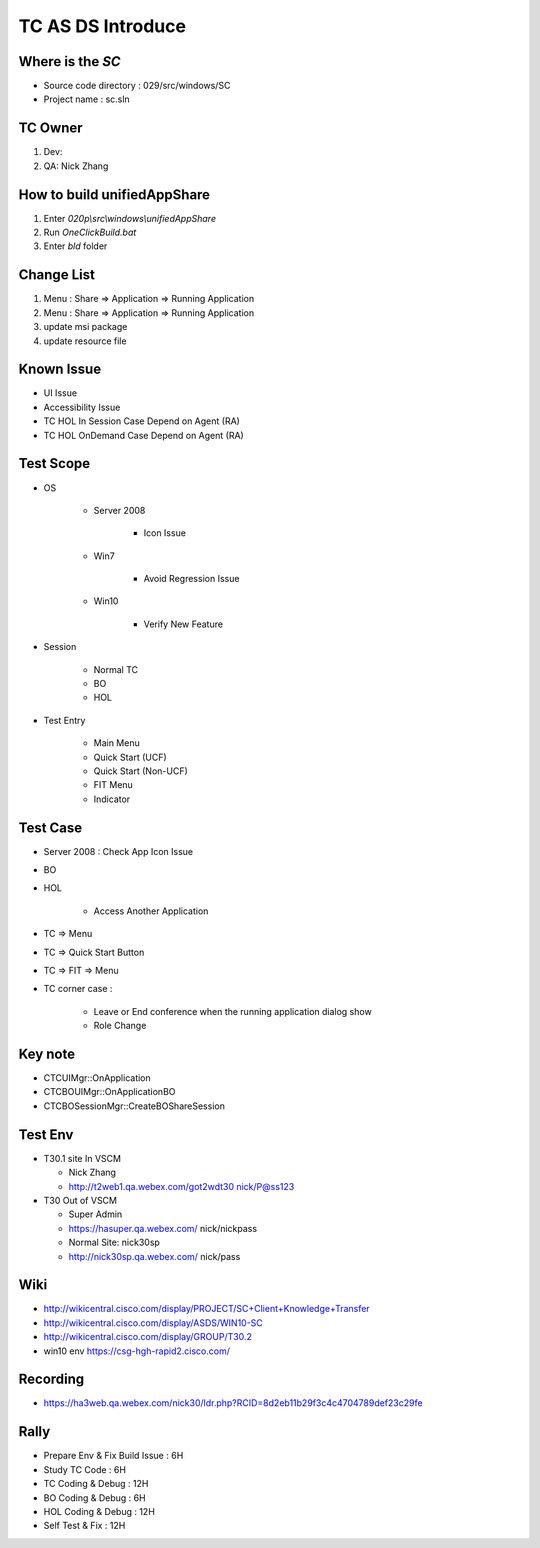 TC AS DS Introduce
==================

Where is the *SC*
-----------------

* Source code directory : 029/src/windows/SC
* Project name : sc.sln

TC Owner
--------

#. Dev: 
#. QA: Nick Zhang

How to build unifiedAppShare
----------------------------

#. Enter *020p\\src\\windows\\unifiedAppShare*
#. Run *OneClickBuild.bat*
#. Enter *bld* folder

Change List
-----------

#. Menu : Share => Application => Running Application
#. Menu : Share => Application => Running Application
#. update msi package
#. update resource file


Known Issue
-----------

* UI Issue
* Accessibility Issue
* TC HOL In Session Case Depend on Agent (RA)
* TC HOL OnDemand Case Depend on Agent (RA)

Test Scope
----------

* OS

	+ Server 2008
	
		- Icon Issue
		
	+ Win7
	
		- Avoid Regression Issue
	
	+ Win10
	
		- Verify New Feature
	
* Session

	+ Normal TC
	+ BO
	+ HOL

* Test Entry

	+ Main Menu
	+ Quick Start (UCF)
	+ Quick Start (Non-UCF)
	+ FIT Menu
	+ Indicator

Test Case
---------

* Server 2008 : Check App Icon Issue
* BO
* HOL 

	+ Access Another Application

* TC => Menu
* TC => Quick Start Button
* TC => FIT => Menu
* TC corner case :

	+ Leave or End conference when the running application dialog show
	+ Role Change

Key note
--------

* CTCUIMgr::OnApplication
* CTCBOUIMgr::OnApplicationBO
* CTCBOSessionMgr::CreateBOShareSession


Test Env
--------

* T30.1 site In VSCM
  
  + Nick Zhang
  + http://t2web1.qa.webex.com/got2wdt30  nick/P@ss123
  
* T30 Out of VSCM
  
  + Super Admin
  + https://hasuper.qa.webex.com/  nick/nickpass
  + Normal Site: nick30sp
  + http://nick30sp.qa.webex.com/  nick/pass
  
Wiki
----

* http://wikicentral.cisco.com/display/PROJECT/SC+Client+Knowledge+Transfer
* http://wikicentral.cisco.com/display/ASDS/WIN10-SC
* http://wikicentral.cisco.com/display/GROUP/T30.2
* win10 env https://csg-hgh-rapid2.cisco.com/

Recording
---------

* https://ha3web.qa.webex.com/nick30/ldr.php?RCID=8d2eb11b29f3c4c4704789def23c29fe

Rally
-----

* Prepare Env & Fix Build Issue : 6H
* Study TC Code : 6H
* TC Coding & Debug : 12H
* BO Coding & Debug : 6H
* HOL Coding & Debug : 12H
* Self Test & Fix : 12H


